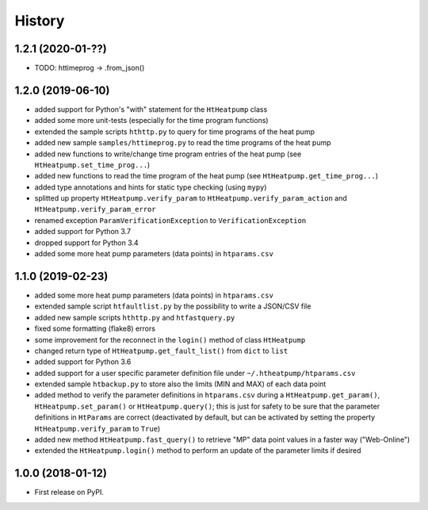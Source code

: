 History
=======

1.2.1 (2020-01-??)
------------------

* TODO: httimeprog -> .from_json()

1.2.0 (2019-06-10)
------------------

* added support for Python's "with" statement for the ``HtHeatpump`` class
* added some more unit-tests (especially for the time program functions)
* extended the sample scripts ``hthttp.py`` to query for time programs of the heat pump
* added new sample ``samples/httimeprog.py`` to read the time programs of the heat pump
* added new functions to write/change time program entries of the heat pump (see ``HtHeatpump.set_time_prog...``)
* added new functions to read the time program of the heat pump (see ``HtHeatpump.get_time_prog...``)
* added type annotations and hints for static type checking (using ``mypy``)
* splitted up property ``HtHeatpump.verify_param`` to ``HtHeatpump.verify_param_action``
  and ``HtHeatpump.verify_param_error``
* renamed exception ``ParamVerificationException`` to ``VerificationException``
* added support for Python 3.7
* dropped support for Python 3.4
* added some more heat pump parameters (data points) in ``htparams.csv``

1.1.0 (2019-02-23)
------------------

* added some more heat pump parameters (data points) in ``htparams.csv``
* extended sample script ``htfaultlist.py`` by the possibility to write a JSON/CSV file
* added new sample scripts ``hthttp.py`` and ``htfastquery.py``
* fixed some formatting (flake8) errors
* some improvement for the reconnect in the ``login()`` method of class ``HtHeatpump``
* changed return type of ``HtHeatpump.get_fault_list()`` from ``dict`` to ``list``
* added support for Python 3.6
* added support for a user specific parameter definition file under ``~/.htheatpump/htparams.csv``
* extended sample ``htbackup.py`` to store also the limits (MIN and MAX) of each data point
* added method to verify the parameter definitions in ``htparams.csv`` during a ``HtHeatpump.get_param()``,
  ``HtHeatpump.set_param()`` or ``HtHeatpump.query()``; this is just for safety to be sure that the
  parameter definitions in ``HtParams`` are correct (deactivated by default, but can be activated by
  setting the property ``HtHeatpump.verify_param`` to ``True``)
* added new method ``HtHeatpump.fast_query()`` to retrieve "MP" data point values in a faster way ("Web-Online")
* extended the ``HtHeatpump.login()`` method to perform an update of the parameter limits if desired

1.0.0 (2018-01-12)
------------------

* First release on PyPI.
